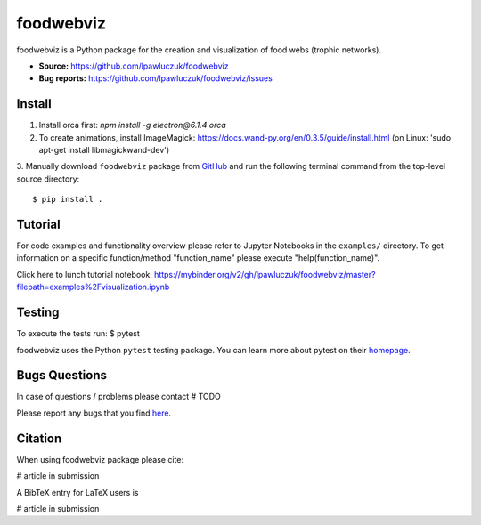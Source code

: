 foodwebviz
==========

foodwebviz is a Python package for the creation and visualization of food webs (trophic networks).

- **Source:** https://github.com/lpawluczuk/foodwebviz
- **Bug reports:** https://github.com/lpawluczuk/foodwebviz/issues


Install
-------

1. Install orca first: `npm install -g electron@6.1.4 orca`
2. To create animations, install ImageMagick: https://docs.wand-py.org/en/0.3.5/guide/install.html (on Linux: 'sudo apt-get install libmagickwand-dev')
3. Manually download ``foodwebviz`` package from `GitHub <https://github.com/lpawluczuk/foodwebviz>`_ and run the following terminal command from the
top-level source directory::

    $ pip install .


Tutorial
-------

For code examples and functionality overview please refer to Jupyter Notebooks in the ``examples/`` directory.
To get information on a specific function/method "function_name" please execute "help(function_name)".

Click here to lunch tutorial notebook: https://mybinder.org/v2/gh/lpawluczuk/foodwebviz/master?filepath=examples%2Fvisualization.ipynb

Testing
-------
To execute the tests run:
$ pytest 

foodwebviz uses the Python ``pytest`` testing package.  You can learn more
about pytest on their `homepage <https://pytest.org>`_.

Bugs \ Questions
-------

In case of questions / problems please contact # TODO

Please report any bugs that you find `here <https://github.com/lpawluczuk/foodwebviz/issues>`_.


Citation
-------

When using foodwebviz package please cite:

# article in submission

A BibTeX entry for LaTeX users is

# article in submission
